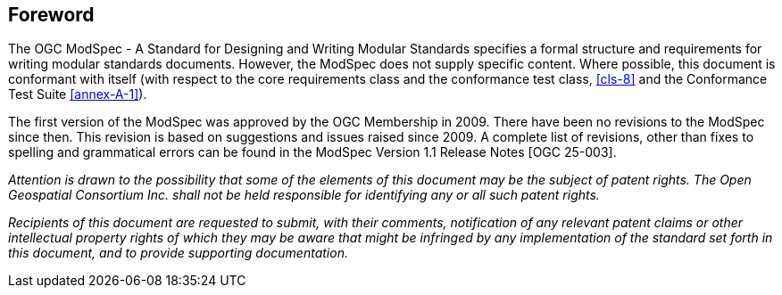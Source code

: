 [.preface]
== Foreword

The OGC ModSpec - A Standard for Designing and Writing Modular Standards specifies a formal structure and requirements for writing modular standards documents. 
However, the ModSpec does not supply specific content. Where possible, this document is conformant with itself (with respect to the core requirements class and 
the conformance test class, <<cls-8>> and the Conformance Test Suite <<annex-A-1>>).

The first version of the ModSpec was approved by the OGC Membership in 2009. There have been no revisions to the ModSpec since then. This revision is based
on suggestions and issues raised since 2009. A complete list of revisions, other than fixes to spelling and grammatical errors can be found in the 
ModSpec Version 1.1 Release Notes [OGC 25-003].

_Attention is drawn to the possibility that some of the elements of this document may
be the subject of patent rights. The Open Geospatial Consortium Inc. shall not be
held responsible for identifying any or all such patent rights._

_Recipients of this document are requested to submit, with their comments,
notification of any relevant patent claims or other intellectual property rights of
which they may be aware that might be infringed by any implementation of the standard
set forth in this document, and to provide supporting documentation._
